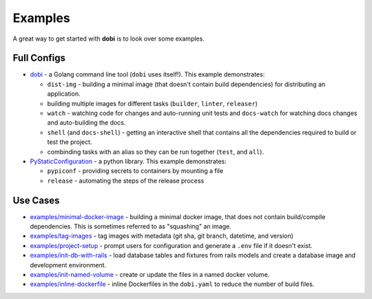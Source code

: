 
Examples
========

A great way to get started with **dobi** is to look over some examples.


Full Configs
------------

* `dobi <https://github.com/dnephin/dobi/blob/master/dobi.yaml>`_ - a Golang
  command line tool (``dobi`` uses itself!). This example demonstrates:

  * ``dist-img`` - building a minimal image (that doesn't contain build dependencies)
    for distributing an application.
  * building multiple images for different tasks (``builder``, ``linter``, ``releaser``)
  * ``watch`` - watching code for changes and auto-running unit tests and
    ``docs-watch`` for watching docs changes and auto-building the docs.
  * ``shell`` (and ``docs-shell``) - getting an interactive shell that contains
    all the dependencies required to build or test the project.
  * combinding tasks with an alias so they can be run together (``test``, and
    ``all``).

* `PyStaticConfiguration
  <https://github.com/dnephin/PyStaticConfiguration/blob/master/dobi.yaml>`_ - a
  python library. This example demonstrates:

  * ``pypiconf`` - providing secrets to containers by mounting a file
  * ``release`` - automating the steps of the release process


Use Cases
---------

* `examples/minimal-docker-image
  <https://github.com/dnephin/dobi/blob/master/examples/minimal-docker-image/>`_
  - building a minimal docker image, that does not contain build/compile
  dependencies. This is sometimes referred to as "squashing" an image.
* `examples/tag-images
  <https://github.com/dnephin/dobi/blob/master/examples/tag-images/>`_
  - tag images with metadata (git sha, git branch, datetime, and version)
* `examples/project-setup
  <https://github.com/dnephin/dobi/blob/master/examples/project-setup/>`_
  - prompt users for configuration and generate a ``.env`` file if it doesn't
  exist.
* `examples/init-db-with-rails
  <https://github.com/dnephin/dobi/blob/master/examples/init-db-with-rails/>`_
  - load database tables and fixtures from rails models and create a database
  image and development environment.
* `examples/init-named-volume
  <https://github.com/dnephin/dobi/blob/master/examples/init-named-volume/>`_
  - create or update the files in a named docker volume.
* `examples/inline-dockerfile
  <https://github.com/dnephin/dobi/blob/master/examples/inline-dockerfile/>`_
  - inline Dockerfiles in the ``dobi.yaml`` to reduce the number of build files.
